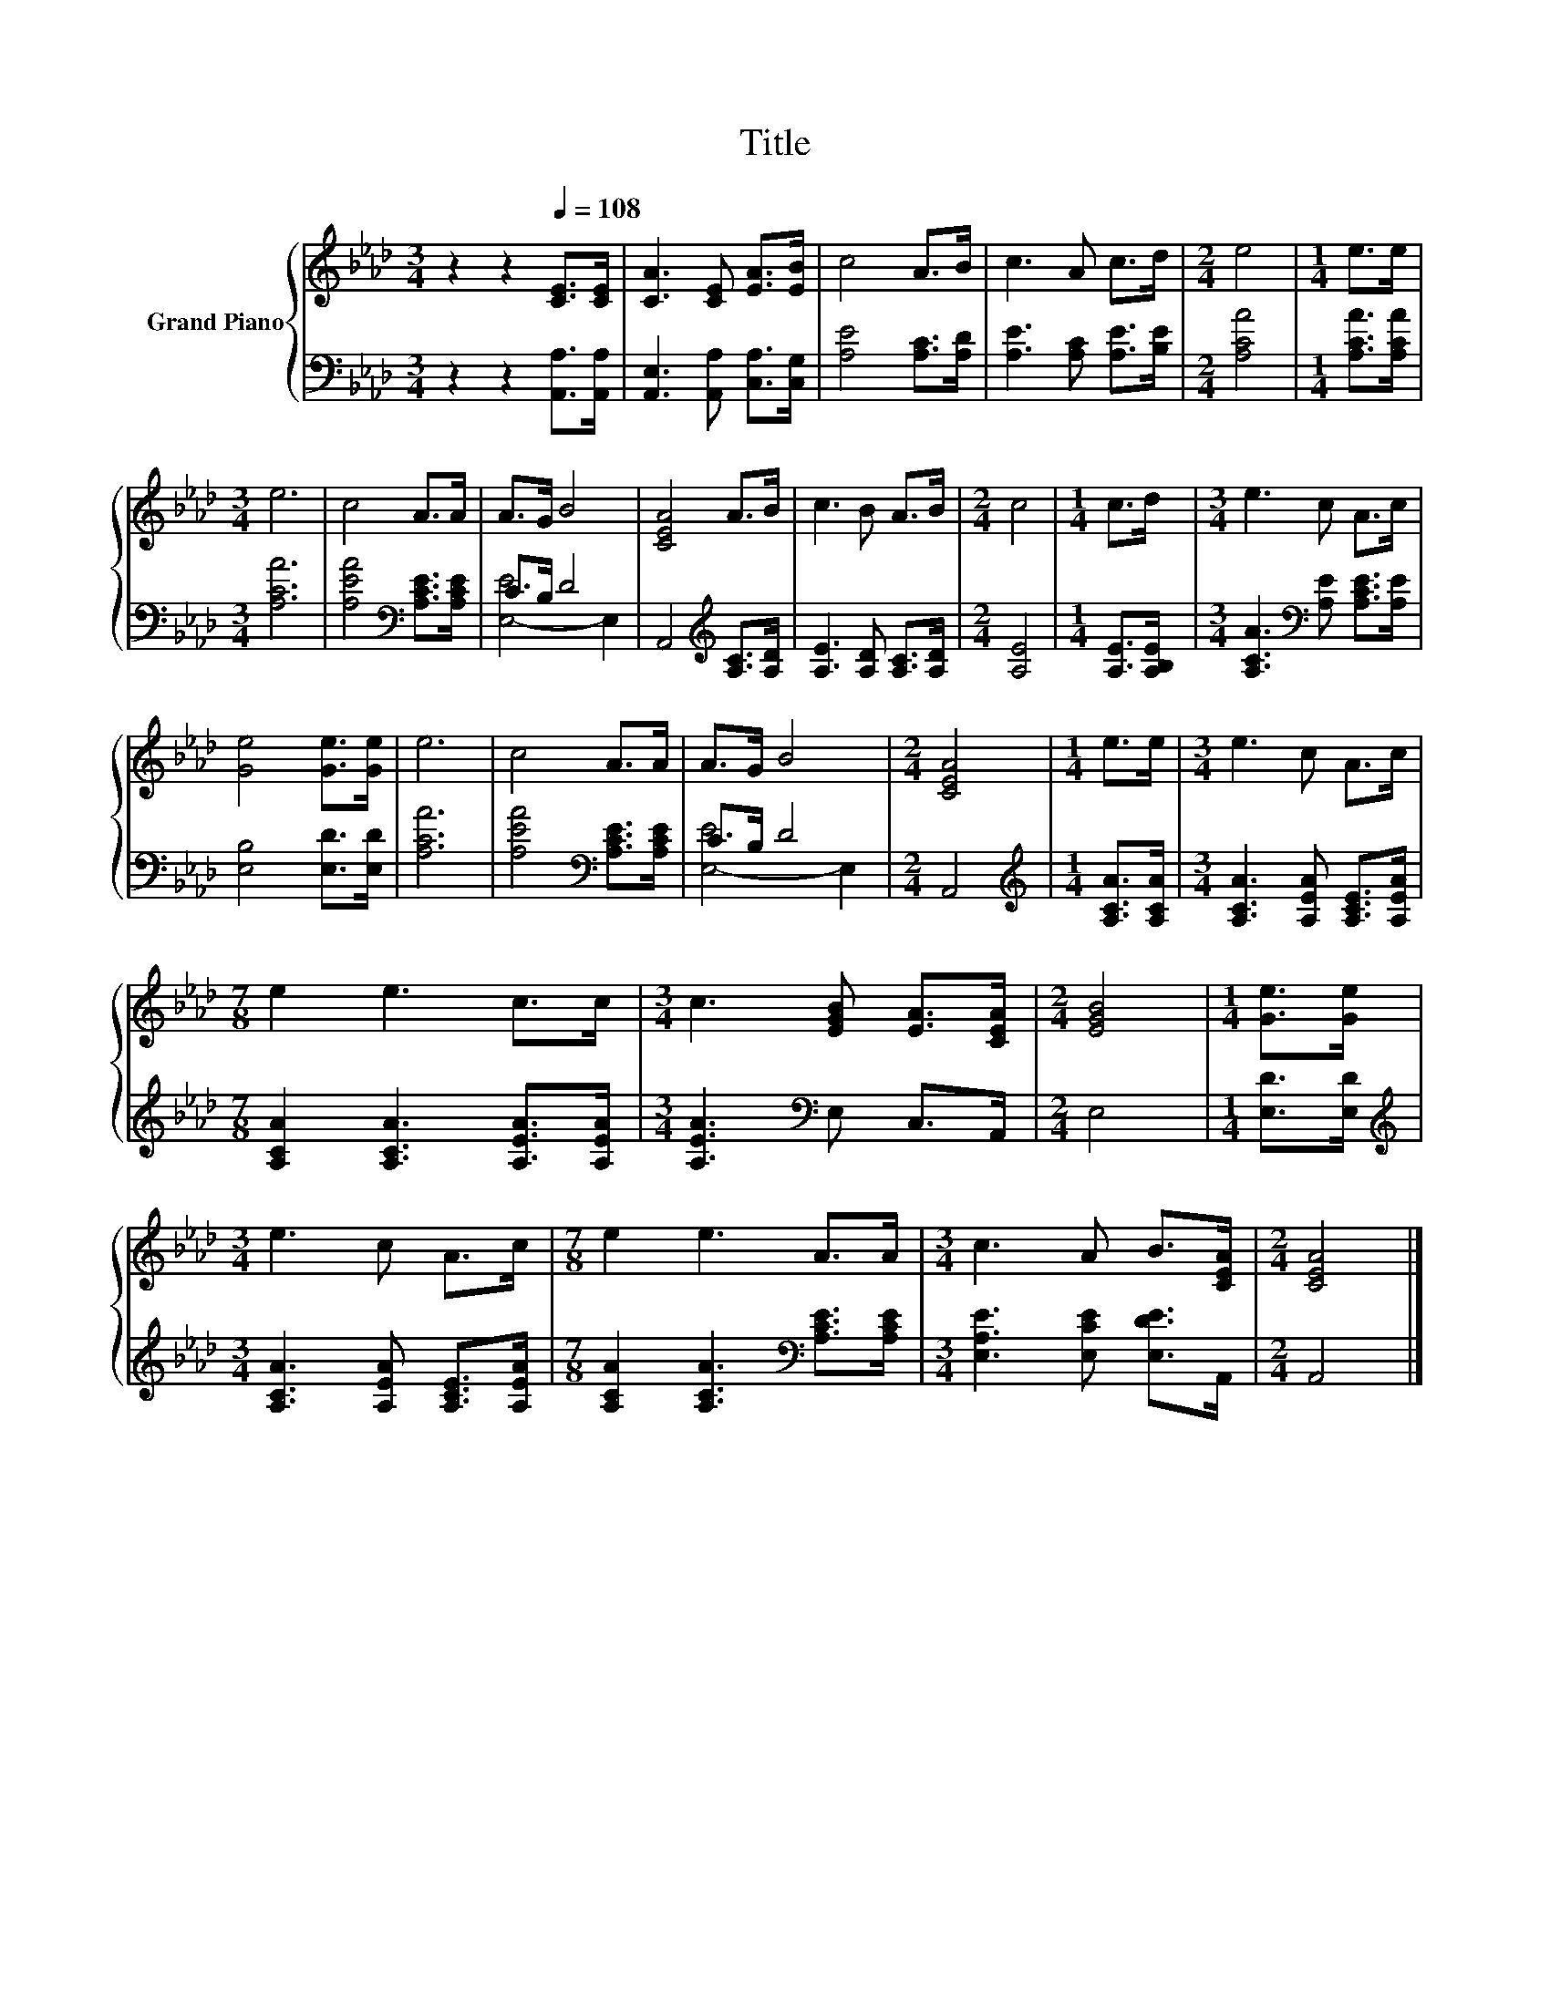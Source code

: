 X:1
T:Title
%%score { 1 | ( 2 3 ) }
L:1/8
M:3/4
K:Ab
V:1 treble nm="Grand Piano"
V:2 bass 
V:3 bass 
V:1
 z2 z2[Q:1/4=108] [CE]>[CE] | [CA]3 [CE] [EA]>[EB] | c4 A>B | c3 A c>d |[M:2/4] e4 |[M:1/4] e>e | %6
[M:3/4] e6 | c4 A>A | A>G B4 | [CEA]4 A>B | c3 B A>B |[M:2/4] c4 |[M:1/4] c>d |[M:3/4] e3 c A>c | %14
 [Ge]4 [Ge]>[Ge] | e6 | c4 A>A | A>G B4 |[M:2/4] [CEA]4 |[M:1/4] e>e |[M:3/4] e3 c A>c | %21
[M:7/8] e2 e3 c>c |[M:3/4] c3 [EGB] [EA]>[CEA] |[M:2/4] [EGB]4 |[M:1/4] [Ge]>[Ge] | %25
[M:3/4] e3 c A>c |[M:7/8] e2 e3 A>A |[M:3/4] c3 A B>[CEA] |[M:2/4] [CEA]4 |] %29
V:2
 z2 z2 [A,,A,]>[A,,A,] | [A,,E,]3 [A,,A,] [C,A,]>[C,G,] | [A,E]4 [A,C]>[A,D] | %3
 [A,E]3 [A,C] [A,E]>[B,E] |[M:2/4] [A,CA]4 |[M:1/4] [A,CA]>[A,CA] |[M:3/4] [A,CA]6 | %7
 [A,EA]4[K:bass] [A,CE]>[A,CE] | C>B, D4 | A,,4[K:treble] [A,C]>[A,D] | [A,E]3 [A,D] [A,C]>[A,D] | %11
[M:2/4] [A,E]4 |[M:1/4] [A,E]>[A,B,E] |[M:3/4] [A,CA]3[K:bass] [A,E] [A,CE]>[A,E] | %14
 [E,B,]4 [E,D]>[E,D] | [A,CA]6 | [A,EA]4[K:bass] [A,CE]>[A,CE] | C>B, D4 |[M:2/4] A,,4 | %19
[M:1/4][K:treble] [A,CA]>[A,CA] |[M:3/4] [A,CA]3 [A,EA] [A,CE]>[A,EA] | %21
[M:7/8] [A,CA]2 [A,CA]3 [A,EA]>[A,EA] |[M:3/4] [A,EA]3[K:bass] E, C,>A,, |[M:2/4] E,4 | %24
[M:1/4] [E,D]>[E,D] |[M:3/4][K:treble] [A,CA]3 [A,EA] [A,CE]>[A,EA] | %26
[M:7/8] [A,CA]2 [A,CA]3[K:bass] [A,CE]>[A,CE] |[M:3/4] [E,A,E]3 [E,CE] [E,DE]>A,, |[M:2/4] A,,4 |] %29
V:3
 x6 | x6 | x6 | x6 |[M:2/4] x4 |[M:1/4] x2 |[M:3/4] x6 | x4[K:bass] x2 | [E,-E]4 E,2 | %9
 x4[K:treble] x2 | x6 |[M:2/4] x4 |[M:1/4] x2 |[M:3/4] x3[K:bass] x3 | x6 | x6 | x4[K:bass] x2 | %17
 [E,-E]4 E,2 |[M:2/4] x4 |[M:1/4][K:treble] x2 |[M:3/4] x6 |[M:7/8] x7 |[M:3/4] x3[K:bass] x3 | %23
[M:2/4] x4 |[M:1/4] x2 |[M:3/4][K:treble] x6 |[M:7/8] x5[K:bass] x2 |[M:3/4] x6 |[M:2/4] x4 |] %29

